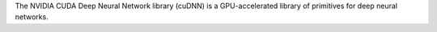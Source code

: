 The NVIDIA CUDA Deep Neural Network library (cuDNN) is
a GPU-accelerated library of primitives for deep neural networks.

